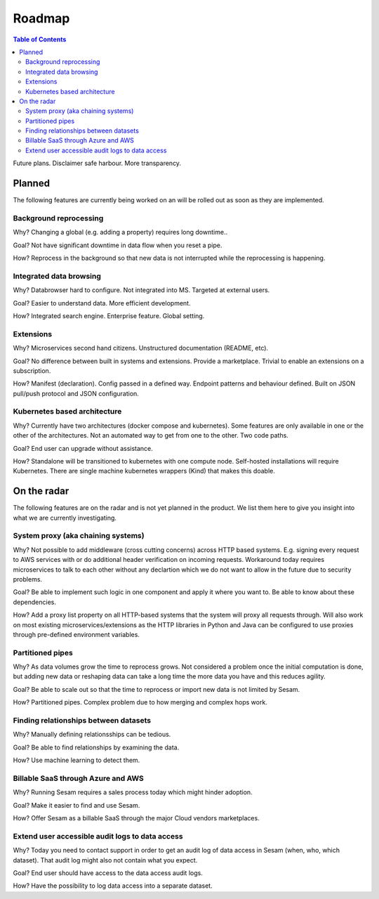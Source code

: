 =======
Roadmap
=======

.. contents:: Table of Contents
   :depth: 2
   :local:

Future plans. Disclaimer safe harbour. More transparency.

Planned
=======

The following features are currently being worked on an will be rolled out as soon as they are implemented.

Background reprocessing
-----------------------

Why? Changing a global (e.g. adding a property) requires long downtime..

Goal? Not have significant downtime in data flow when you reset a pipe.

How? Reprocess in the background so that new data is not interrupted while the reprocessing is happening.

Integrated data browsing
------------------------

Why? Databrowser hard to configure. Not integrated into MS. Targeted at external users.

Goal? Easier to understand data. More efficient development.

How? Integrated search engine. Enterprise feature. Global setting.

Extensions
----------

Why? Microservices second hand citizens. Unstructured documentation (README, etc).

Goal? No difference between built in systems and extensions. Provide a marketplace. Trivial to enable an extensions
on a subscription.

How? Manifest (declaration). Config passed in a defined way. Endpoint patterns and behaviour defined. Built on JSON
pull/push protocol and JSON configuration.

Kubernetes based architecture
-----------------------------

Why? Currently have two architectures (docker compose and kubernetes). Some features are only available in one or
the other of the architectures. Not an automated way to get from one to the other. Two code paths.

Goal? End user can upgrade without assistance.

How? Standalone will be transitioned to kubernetes with one compute node. Self-hosted installations will require
Kubernetes. There are single machine kubernetes wrappers (Kind) that makes this doable.

On the radar
============

The following features are on the radar and is not yet planned in the product. We list them here to give you insight
into what we are currently investigating.

System proxy (aka chaining systems)
-----------------------------------

Why? Not possible to add middleware (cross cutting concerns) across HTTP based systems. E.g. signing every request to
AWS services with or do additional header verification on incoming requests. Workaround today requires microservices
to talk to each other without any declartion which we do not want to allow in the future due to security problems.

Goal? Be able to implement such logic in one component and apply it where you want to. Be able to know
about these dependencies.

How? Add a proxy list property on all HTTP-based systems that the system will proxy all requests through. Will also
work on most existing microservices/extensions as the HTTP libraries in Python and Java can be configured to use
proxies through pre-defined environment variables.

Partitioned pipes
-----------------

Why? As data volumes grow the time to reprocess grows. Not considered a problem once the initial computation is done,
but
adding
new
data or reshaping data can take a long time the more data you have and this reduces agility.

Goal? Be able to scale out so that the time to reprocess or import new data is not limited by Sesam.

How? Partitioned pipes. Complex problem due to how merging and complex hops work.

Finding relationships between datasets
--------------------------------------

Why? Manually defining relationsships can be tedious.

Goal? Be able to find relationships by examining the data.

How? Use machine learning to detect them.

Billable SaaS through Azure and AWS
-----------------------------------

Why? Running Sesam requires a sales process today which might hinder adoption.

Goal? Make it easier to find and use Sesam.

How? Offer Sesam as a billable SaaS through the major Cloud vendors marketplaces.

Extend user accessible audit logs to data access
------------------------------------------------

Why? Today you need to contact support in order to get an audit log of data access in Sesam (when, who, which
dataset). That audit log might also not contain what you expect.

Goal? End user should have access to the data access audit logs.

How? Have the possibility to log data access into a separate dataset.